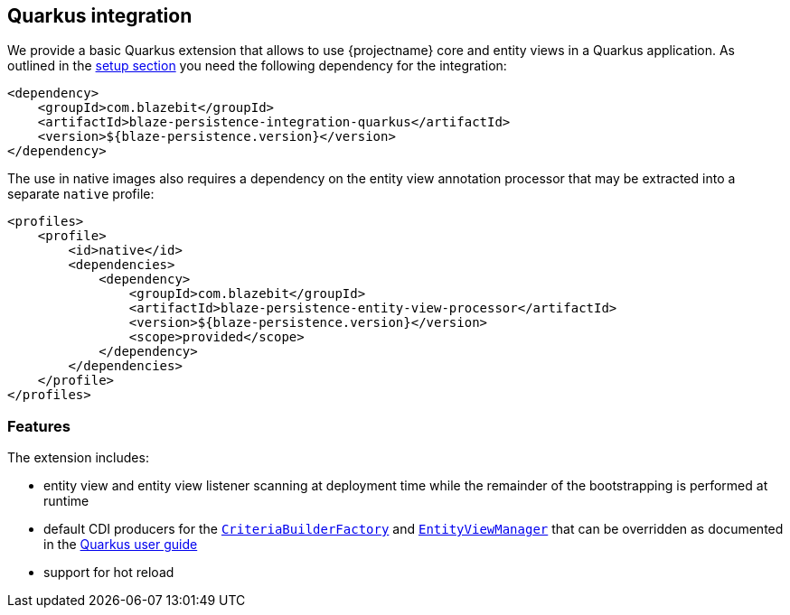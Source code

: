 [[quarkus-integration]]
== Quarkus integration

We provide a basic Quarkus extension that allows to use {projectname} core and entity views in a Quarkus application.
As outlined in the <<quarkus-setup,setup section>> you need the following dependency for the integration:

[source,xml]
----
<dependency>
    <groupId>com.blazebit</groupId>
    <artifactId>blaze-persistence-integration-quarkus</artifactId>
    <version>${blaze-persistence.version}</version>
</dependency>
----

The use in native images also requires a dependency on the entity view annotation processor that may be extracted into a separate `native` profile:

[source,xml]
----
<profiles>
    <profile>
        <id>native</id>
        <dependencies>
            <dependency>
                <groupId>com.blazebit</groupId>
                <artifactId>blaze-persistence-entity-view-processor</artifactId>
                <version>${blaze-persistence.version}</version>
                <scope>provided</scope>
            </dependency>
        </dependencies>
    </profile>
</profiles>
----

[[quarkus-features]]
=== Features

The extension includes:

* entity view and entity view listener scanning at deployment time while the remainder of the bootstrapping is performed
at runtime

* default CDI producers for the link:{core_jdoc}/persistence/CriteriaBuilderFactory.html[`CriteriaBuilderFactory`]
and link:{entity_view_jdoc}/persistence/view/EntityViewManager.html[`EntityViewManager`] that can be overridden as documented
in the https://quarkus.io/guides/cdi-reference#default_beans[Quarkus user guide]

* support for hot reload